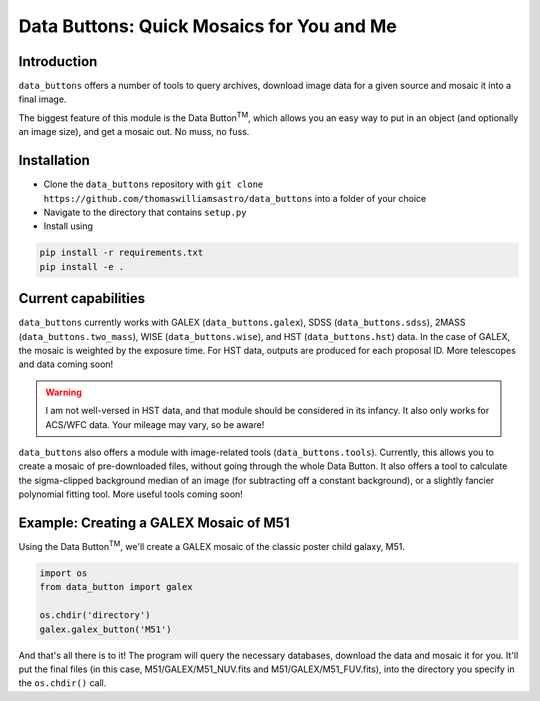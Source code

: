 ##########################################
Data Buttons: Quick Mosaics for You and Me
##########################################

============
Introduction
============

``data_buttons`` offers a number of tools to query archives, download image data for a given source and mosaic it into a
final image.

The biggest feature of this module is the Data Button\ :sup:`TM`\, which allows you an easy way to put in an object (and
optionally an image size), and get a mosaic out. No muss, no fuss.

============
Installation
============

* Clone the ``data_buttons`` repository with ``git clone https://github.com/thomaswilliamsastro/data_buttons`` into a
  folder of your choice

* Navigate to the directory that contains ``setup.py``

* Install using
.. code-block:: python

	pip install -r requirements.txt
	pip install -e .

====================
Current capabilities
====================

``data_buttons`` currently works with GALEX (``data_buttons.galex``), 
SDSS (``data_buttons.sdss``), 2MASS (``data_buttons.two_mass``),
WISE (``data_buttons.wise``), and HST (``data_buttons.hst``) data. In the 
case of GALEX, the mosaic is weighted by the exposure time. For HST data,
outputs are produced for each proposal ID. 
More telescopes and data coming soon!

.. warning::
    I am not well-versed in HST data, and that module should be considered
    in its infancy. It also only works for ACS/WFC data. Your mileage may 
    vary, so be aware!

``data_buttons`` also offers a module with image-related tools 
(``data_buttons.tools``). Currently, this allows you to create a mosaic
of pre-downloaded files, without going through the whole Data Button.
It also offers a tool to calculate the sigma-clipped background median
of an image (for subtracting off a constant background), or a slightly
fancier polynomial fitting tool. More useful tools coming soon!

=======================================
Example: Creating a GALEX Mosaic of M51
=======================================

Using the Data Button\ :sup:`TM`\, we'll create a GALEX mosaic of the classic poster child galaxy, M51.

.. code-block:: python

    import os
    from data_button import galex

    os.chdir('directory')
    galex.galex_button('M51')

And that's all there is to it! The program will query the necessary databases, download the data and mosaic it for you.
It'll put the final files (in this case, M51/GALEX/M51_NUV.fits and M51/GALEX/M51_FUV.fits), into the directory you specify 
in the ``os.chdir()`` call.